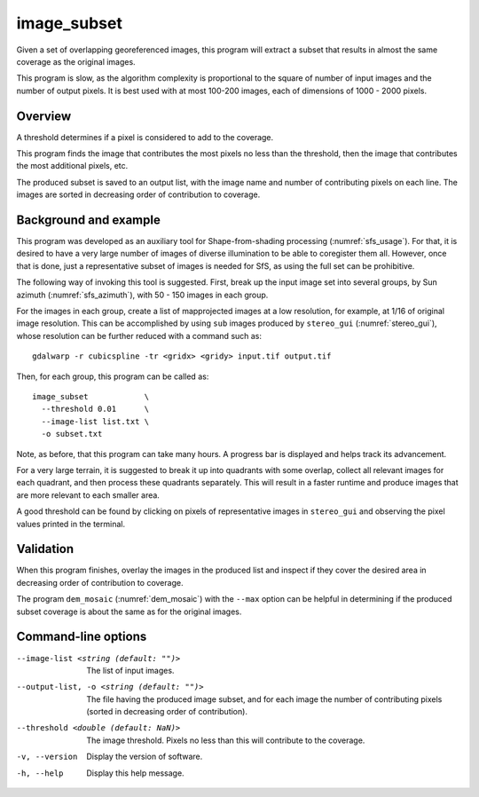 .. _image_subset:

image_subset
------------

Given a set of overlapping georeferenced images, this program will extract a 
subset that results in almost the same coverage as the original images.

This program is slow, as the algorithm complexity is proportional to the square
of number of input images and the number of output pixels. It is best used with
at most 100-200 images, each of dimensions of 1000 - 2000 pixels.

Overview
~~~~~~~~

A threshold determines if a pixel is considered to add to the coverage.

This program finds the image that contributes the most pixels no less than
the threshold, then the image that contributes the most additional pixels, etc.

The produced subset is saved to an output list, with the image name and number
of contributing pixels on each line. The images are sorted in decreasing order
of contribution to coverage.

Background and example
~~~~~~~~~~~~~~~~~~~~~~

This program was developed as an auxiliary tool for Shape-from-shading
processing (:numref:`sfs_usage`). For that, it is desired to have a very large
number of images of diverse illumination to be able to coregister them all.
However, once that is done, just a representative subset of images is needed for
SfS, as using the full set can be prohibitive. 

The following way of invoking this tool is suggested. First, break up the input
image set into several groups, by Sun azimuth (:numref:`sfs_azimuth`), with 50 - 150
images in each group. 

For the images in each group, create a list of mapprojected images at a low
resolution, for example, at 1/16 of original image resolution. This can be
accomplished by using ``sub`` images produced by ``stereo_gui``
(:numref:`stereo_gui`), whose resolution can be further reduced with a command
such as::

  gdalwarp -r cubicspline -tr <gridx> <gridy> input.tif output.tif

Then, for each group, this program can be called as::

  image_subset            \
    --threshold 0.01      \
    --image-list list.txt \
    -o subset.txt 

Note, as before, that this program can take many hours. A progress bar is
displayed and helps track its advancement.

For a very large terrain, it is suggested to break it up into quadrants with some
overlap, collect all relevant images for each quadrant, and then process these
quadrants separately. This will result in a faster runtime and produce images
that are more relevant to each smaller area.

A good threshold can be found by clicking on pixels of representative images in
``stereo_gui`` and observing the pixel values printed in the terminal.

Validation
~~~~~~~~~~

When this program finishes, overlay the images in the produced list and inspect
if they cover the desired area in decreasing order of contribution to coverage. 

The program ``dem_mosaic`` (:numref:`dem_mosaic`) with the ``--max`` option
can be helpful in determining if the produced subset coverage is about
the same as for the original images.

Command-line options
~~~~~~~~~~~~~~~~~~~~

--image-list <string (default: "")>
    The list of input images.

--output-list, -o <string (default: "")>
    The file having the produced image subset, and for each image the number of
    contributing pixels (sorted in decreasing order of contribution).
    
--threshold <double (default: NaN)>
    The image threshold. Pixels no less than this will contribute to the coverage.
    
-v, --version
    Display the version of software.

-h, --help
    Display this help message.

